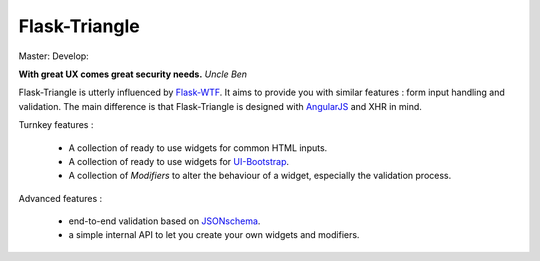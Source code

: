 Flask-Triangle
--------------

Master: |master-travis| Develop: |develop-travis|

.. |master-travis| image:: https://travis-ci.org/morgan-del/flask-triangle.svg?branch=master   :target: https://travis-ci.org/morgan-del/flask-triangle
.. |develop-travis| image:: https://travis-ci.org/morgan-del/flask-triangle.svg?branch=develop   :target: https://travis-ci.org/morgan-del/flask-triangle

**With great UX comes great security needs.**
*Uncle Ben*


Flask-Triangle is utterly influenced by Flask-WTF_. It aims to provide you with
similar features : form input handling and validation. The main difference is
that Flask-Triangle is designed with AngularJS_ and XHR in mind.


Turnkey features :

    * A collection of ready to use widgets for common HTML inputs.
    * A collection of ready to use widgets for UI-Bootstrap_.
    * A collection of `Modifiers` to alter the behaviour of a widget,
      especially the validation process.


Advanced features :

    * end-to-end validation based on JSONschema_.
    * a simple internal API to let you create your own widgets and modifiers.


.. _Flask-WTF: https://flask-wtf.readthedocs.org/en/latest/
.. _AngularJS: http://angularjs.org/
.. _UI-Bootstrap: http://angular-ui.github.io/bootstrap/
.. _JSONschema: http://json-schema.org/
